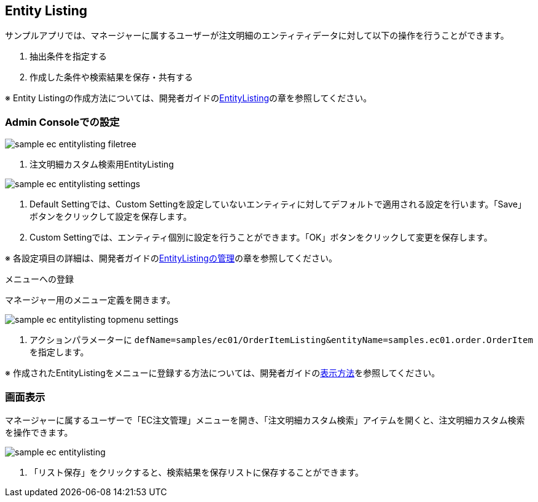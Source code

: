 [[EEPackage_EntityListing]]
== [.eeonly]#Entity Listing#

サンプルアプリでは、マネージャーに属するユーザーが注文明細のエンティティデータに対して以下の操作を行うことができます。

. 抽出条件を指定する
. 作成した条件や検索結果を保存・共有する

※ Entity Listingの作成方法については、開発者ガイドの<<../../developerguide/entitylisting/index#, EntityListing>>の章を参照してください。

=== Admin Consoleでの設定

image::images/sample-ec_entitylisting-filetree.png[align=left]

. 注文明細カスタム検索用EntityListing

image::images/sample-ec_entitylisting-settings.png[align=left]

. Default Settingでは、Custom Settingを設定していないエンティティに対してデフォルトで適用される設定を行います。「Save」ボタンをクリックして設定を保存します。
. Custom Settingでは、エンティティ個別に設定を行うことができます。「OK」ボタンをクリックして変更を保存します。 

※ 各設定項目の詳細は、開発者ガイドの<<../../developerguide/entitylisting/index#entitylisting_management, EntityListingの管理>>の章を参照してください。

.メニューへの登録

マネージャー用のメニュー定義を開きます。

image::images/sample-ec_entitylisting-topmenu-settings.png[align=left]

. アクションパラメーターに `defName=samples/ec01/OrderItemListing&entityName=samples.ec01.order.OrderItem` を指定します。

※ 作成されたEntityListingをメニューに登録する方法については、開発者ガイドの<<../../developerguide/entitylisting/index#_表示方法, 表示方法>>を参照してください。

=== 画面表示

マネージャーに属するユーザーで「EC注文管理」メニューを開き、「注文明細カスタム検索」アイテムを開くと、注文明細カスタム検索を操作できます。

image::images/sample-ec_entitylisting.png[align=left]

. 「リスト保存」をクリックすると、検索結果を保存リストに保存することができます。